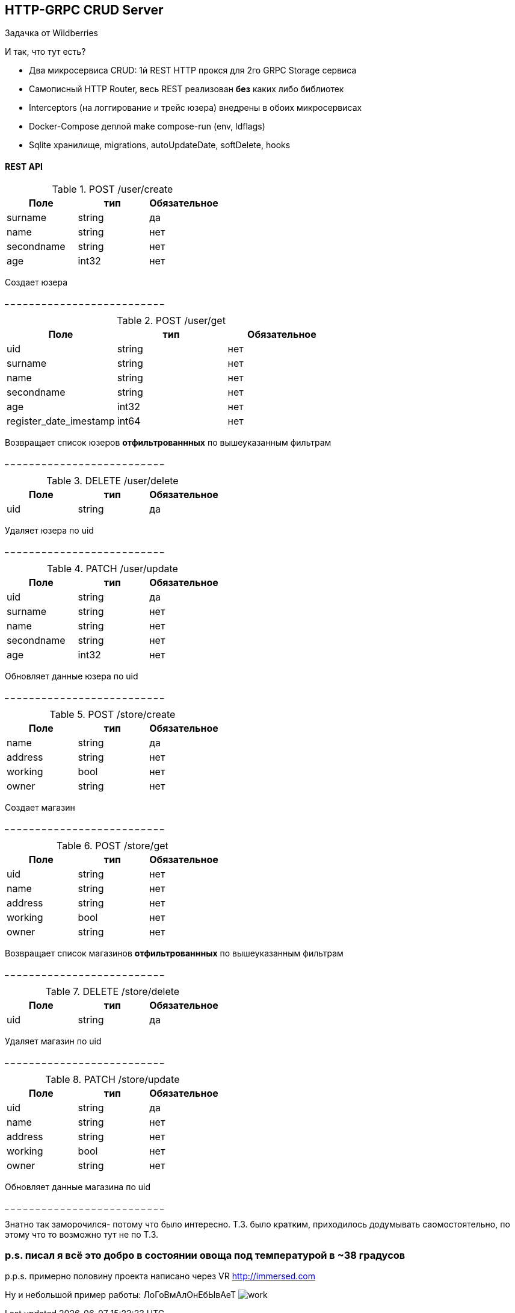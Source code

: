 HTTP-GRPC CRUD Server
---------------------

Задачка от Wildberries

И так, что тут есть?

* Два микросервиса CRUD: 1й REST HTTP прокся для 2го GRPC Storage сервиса
* Самописный HTTP Router, весь REST реализован *без* каких либо библиотек
* Interceptors (на логгирование и трейс юзера) внедрены в обоих микросервисах
* Docker-Compose деплой make compose-run (env, ldflags)
* Sqlite хранилище, migrations, autoUpdateDate, softDelete, hooks


REST API
^^^^^^^^
.POST /user/create 
[options="header"]
|=======================
|Поле        |тип   |Обязательное     
|surname     |string|да     
|name        |string|нет     
|secondname  |string|нет
|age         |int32 |нет
|=======================
Создает юзера

_ _ _ _ _ _ _ _ _ _ _ _ _ _ _ _ _ _ _ _ _ _ _ _ _ _


.POST /user/get
[options="header"]
|=======================
|Поле                  |тип   |Обязательное  
|uid                   |string|нет   
|surname               |string|нет     
|name                  |string|нет     
|secondname            |string|нет
|age                   |int32 |нет
|register_date_imestamp|int64 |нет
|=======================
Возвращает список юзеров *отфильтрованнных* 
по вышеуказанным фильтрам

_ _ _ _ _ _ _ _ _ _ _ _ _ _ _ _ _ _ _ _ _ _ _ _ _ _

.DELETE /user/delete
[options="header"]
|=======================
|Поле        |тип   |Обязательное     
|uid         |string|да   
|=======================
Удаляет юзера по uid

_ _ _ _ _ _ _ _ _ _ _ _ _ _ _ _ _ _ _ _ _ _ _ _ _ _

.PATCH /user/update
[options="header"]
|=======================
|Поле        |тип   |Обязательное     
|uid         |string|да   
|surname     |string|нет     
|name        |string|нет     
|secondname  |string|нет
|age         |int32 |нет
|=======================
Обновляет данные юзера по uid

_ _ _ _ _ _ _ _ _ _ _ _ _ _ _ _ _ _ _ _ _ _ _ _ _ _

.POST /store/create 
[options="header"]
|=======================
|Поле        |тип   |Обязательное     
|name        |string|да     
|address     |string|нет     
|working     |bool  |нет
|owner       |string|нет
|=======================
Создает магазин

_ _ _ _ _ _ _ _ _ _ _ _ _ _ _ _ _ _ _ _ _ _ _ _ _ _

.POST /store/get
[options="header"]
|=======================
|Поле        |тип   |Обязательное  
|uid         |string|нет   
|name        |string|нет     
|address     |string|нет     
|working     |bool  |нет
|owner       |string|нет
|=======================
Возвращает список магазинов *отфильтрованнных* 
по вышеуказанным фильтрам

_ _ _ _ _ _ _ _ _ _ _ _ _ _ _ _ _ _ _ _ _ _ _ _ _ _

.DELETE /store/delete
[options="header"]
|=======================
|Поле        |тип   |Обязательное     
|uid         |string|да   
|=======================
Удаляет магазин по uid

_ _ _ _ _ _ _ _ _ _ _ _ _ _ _ _ _ _ _ _ _ _ _ _ _ _

.PATCH /store/update
[options="header"]
|=======================
|Поле        |тип   |Обязательное     
|uid         |string|да   
|name        |string|нет     
|address     |string|нет     
|working     |bool  |нет
|owner       |string|нет
|=======================
Обновляет данные магазина по uid

_ _ _ _ _ _ _ _ _ _ _ _ _ _ _ _ _ _ _ _ _ _ _ _ _ _

Знатно так заморочился- потому что было интересно.
Т.З. было кратким, приходилось додумывать саомостоятельно, по этому что то возможно тут не по Т.З.

p.s. писал я всё это добро в состоянии овоща под температурой в ~38 градусов
~~~~~~~~~~~~~~~~~~~~~~~~~~~~~~~~~~~~~~~~~~~~~~~~~~~~~~~~~~~~~~~~~~~~~~~~~~~~

p.p.s. примерно половину проекта написано через VR http://immersed.com

Ну и небольшой пример работы: ЛоГоВмАлОнЕбЫвАеТ
image:media/work.gif[]